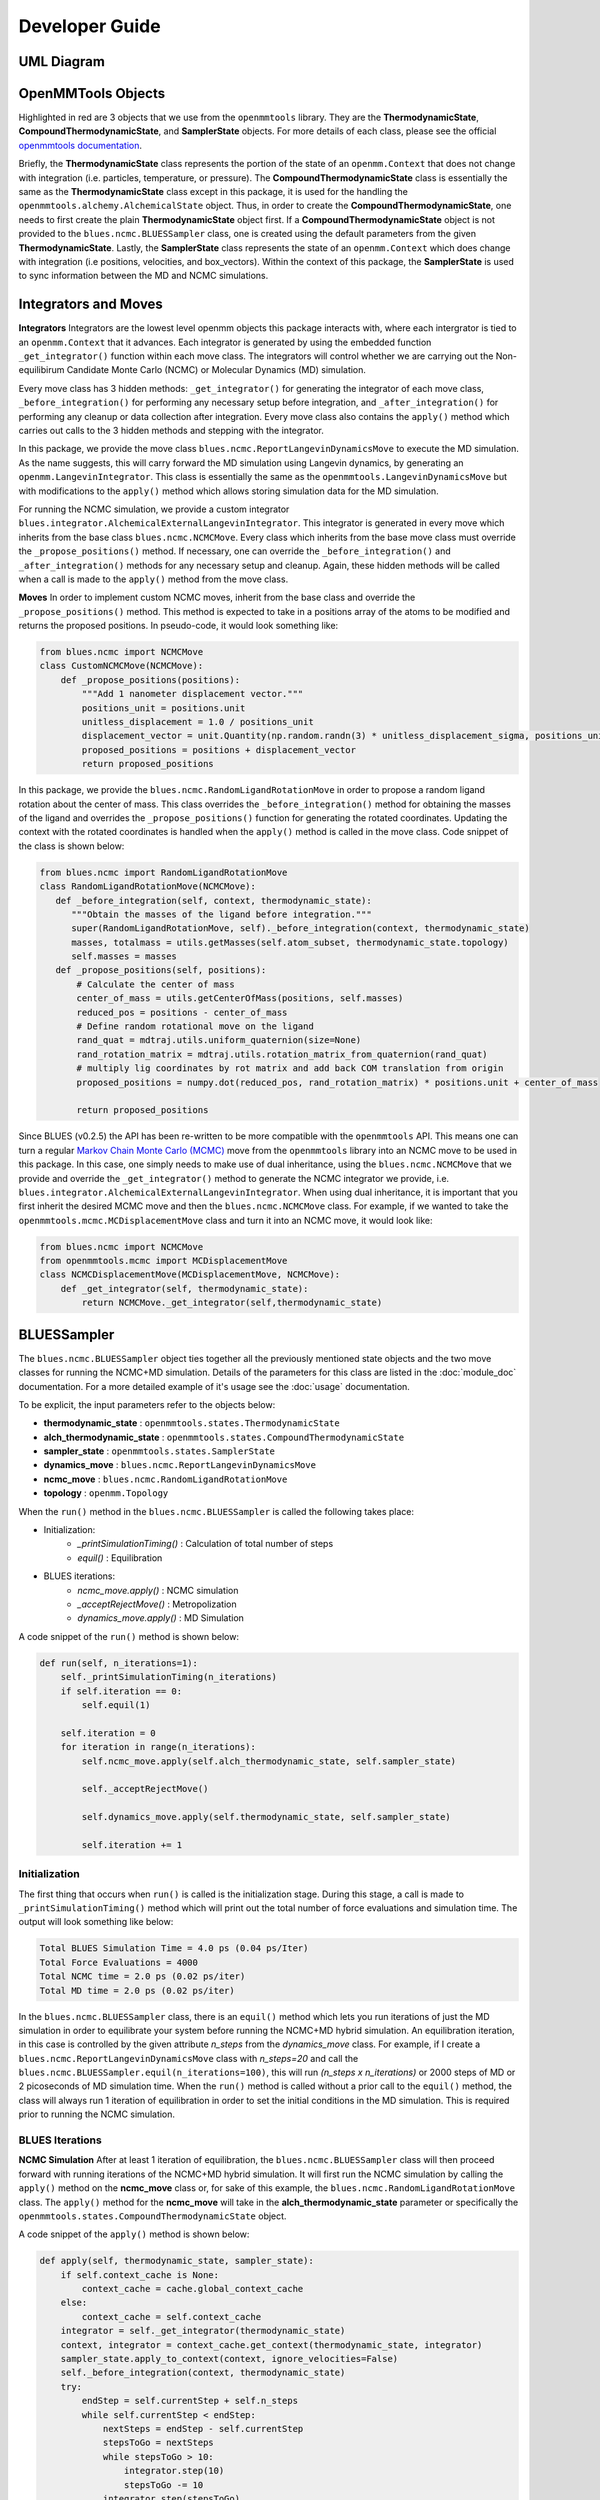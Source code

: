 Developer Guide
=======================
UML Diagram
-----------
.. image:: ../images/uml.png

OpenMMTools Objects
-------------------
Highlighted in red are 3 objects that we use from the ``openmmtools`` library. They are the **ThermodynamicState**, **CompoundThermodynamicState**, and **SamplerState** objects. For more details of each class, please see the official `openmmtools documentation <https://openmmtools.readthedocs.io/en/0.18.1/states.html#thermodynamic-and-sampler-states>`_.

Briefly, the **ThermodynamicState** class represents the portion of the state of an ``openmm.Context`` that does not change with integration (i.e. particles, temperature, or pressure). The **CompoundThermodynamicState** class is essentially the same as the **ThermodynamicState** class except in this package, it is used for the handling the ``openmmtools.alchemy.AlchemicalState`` object. Thus, in order to create the **CompoundThermodynamicState**, one needs to first create the plain **ThermodynamicState** object first. If a **CompoundThermodynamicState** object is not provided to the ``blues.ncmc.BLUESSampler`` class, one is created using the default parameters from the given **ThermodynamicState**. Lastly, the **SamplerState** class represents the state of an ``openmm.Context`` which does change with integration (i.e positions, velocities, and box_vectors). Within the context of this package, the **SamplerState** is used to sync information between the MD and NCMC simulations.

Integrators and Moves
---------------------
**Integrators**
Integrators are the lowest level openmm objects this package interacts with, where each intergrator is tied to an ``openmm.Context`` that it advances. Each integrator is generated by using the embedded function ``_get_integrator()`` function within each move class. The integrators will control whether we are carrying out the Non-equilibirum Candidate Monte Carlo (NCMC) or Molecular Dynamics (MD) simulation.

Every move class has 3 hidden methods: ``_get_integrator()`` for generating the integrator of each move class, ``_before_integration()`` for performing any necessary setup before integration, and ``_after_integration()`` for performing any cleanup or data collection after integration. Every move class also contains the ``apply()`` method which carries out calls to the 3 hidden methods and stepping with the integrator.

In this package, we provide the move class ``blues.ncmc.ReportLangevinDynamicsMove`` to execute the MD simulation. As the name suggests, this will carry forward the MD simulation using Langevin dynamics, by generating an ``openmm.LangevinIntegrator``. This class is essentially the same as the ``openmmtools.LangevinDynamicsMove`` but with modifications to the ``apply()`` method which allows storing simulation data for the MD simulation.

For running the NCMC simulation, we provide a custom integrator
``blues.integrator.AlchemicalExternalLangevinIntegrator``. This integrator is generated in every move which inherits from the base class ``blues.ncmc.NCMCMove``. Every class which inherits from the base move class must override the ``_propose_positions()`` method. If necessary, one can override the ``_before_integration()`` and ``_after_integration()`` methods for any necessary setup and cleanup. Again, these hidden methods will be called when a call is made to the ``apply()`` method from the move class.

**Moves**
In order to implement custom NCMC moves, inherit from the base class and override the ``_propose_positions()`` method. This method is expected to take in a positions array of the atoms to be modified and returns the proposed positions. In pseudo-code, it would look something like:

.. code-block:: python

   from blues.ncmc import NCMCMove
   class CustomNCMCMove(NCMCMove):
       def _propose_positions(positions):
           """Add 1 nanometer displacement vector."""
           positions_unit = positions.unit
           unitless_displacement = 1.0 / positions_unit
           displacement_vector = unit.Quantity(np.random.randn(3) * unitless_displacement_sigma, positions_unit)
           proposed_positions = positions + displacement_vector
           return proposed_positions

In this package, we provide the ``blues.ncmc.RandomLigandRotationMove`` in order to propose a random ligand rotation about the center of mass. This class overrides the ``_before_integration()`` method for obtaining the masses of the ligand and overrides the ``_propose_positions()`` function for generating the rotated coordinates. Updating the context with the rotated coordinates is handled when the ``apply()`` method is called in the move class. Code snippet of the class is shown below:

.. code-block:: python

   from blues.ncmc import RandomLigandRotationMove
   class RandomLigandRotationMove(NCMCMove):
      def _before_integration(self, context, thermodynamic_state):
         """Obtain the masses of the ligand before integration."""
         super(RandomLigandRotationMove, self)._before_integration(context, thermodynamic_state)
         masses, totalmass = utils.getMasses(self.atom_subset, thermodynamic_state.topology)
         self.masses = masses
      def _propose_positions(self, positions):
          # Calculate the center of mass
          center_of_mass = utils.getCenterOfMass(positions, self.masses)
          reduced_pos = positions - center_of_mass
          # Define random rotational move on the ligand
          rand_quat = mdtraj.utils.uniform_quaternion(size=None)
          rand_rotation_matrix = mdtraj.utils.rotation_matrix_from_quaternion(rand_quat)
          # multiply lig coordinates by rot matrix and add back COM translation from origin
          proposed_positions = numpy.dot(reduced_pos, rand_rotation_matrix) * positions.unit + center_of_mass

          return proposed_positions

Since BLUES (v0.2.5) the API has been re-written to be more compatible with the ``openmmtools`` API. This means one can turn a regular `Markov Chain Monte Carlo (MCMC) <https://openmmtools.readthedocs.io/en/0.18.1/mcmc.html#mcmc-move-types>`_ move from the ``openmmtools`` library into an NCMC move to be used in this package. In this case, one simply needs to make use of dual inheritance, using the ``blues.ncmc.NCMCMove`` that we provide and override the ``_get_integrator()`` method to generate the NCMC integrator we provide, i.e. ``blues.integrator.AlchemicalExternalLangevinIntegrator``. When using dual inheritance, it is important that you first inherit the desired MCMC move and then the ``blues.ncmc.NCMCMove`` class. For example, if we wanted to take the ``openmmtools.mcmc.MCDisplacementMove`` class and turn it into an NCMC move, it would look like:

.. code-block:: python

   from blues.ncmc import NCMCMove
   from openmmtools.mcmc import MCDisplacementMove
   class NCMCDisplacementMove(MCDisplacementMove, NCMCMove):
       def _get_integrator(self, thermodynamic_state):
           return NCMCMove._get_integrator(self,thermodynamic_state)

BLUESSampler
------------
The ``blues.ncmc.BLUESSampler`` object ties together all the previously mentioned state objects and the two move classes for running the NCMC+MD simulation. Details of the parameters for this class are listed in the :doc:`module_doc` documentation. For a more detailed example of it's usage see the :doc:`usage` documentation.

To be explicit, the input parameters refer to the objects below:

- **thermodynamic_state** : ``openmmtools.states.ThermodynamicState``
- **alch_thermodynamic_state** : ``openmmtools.states.CompoundThermodynamicState``
- **sampler_state** : ``openmmtools.states.SamplerState``
- **dynamics_move** : ``blues.ncmc.ReportLangevinDynamicsMove``
- **ncmc_move** : ``blues.ncmc.RandomLigandRotationMove``
- **topology** : ``openmm.Topology``

When the ``run()`` method in the ``blues.ncmc.BLUESSampler`` is called the following takes place:

- Initialization:
   - `_printSimulationTiming()` : Calculation of total number of steps
   - `equil()` : Equilibration
- BLUES iterations:
   - `ncmc_move.apply()` : NCMC simulation
   - `_acceptRejectMove()` : Metropolization
   - `dynamics_move.apply()` : MD Simulation

A code snippet of the ``run()`` method is shown below:

.. code-block:: python

   def run(self, n_iterations=1):
       self._printSimulationTiming(n_iterations)
       if self.iteration == 0:
           self.equil(1)

       self.iteration = 0
       for iteration in range(n_iterations):
           self.ncmc_move.apply(self.alch_thermodynamic_state, self.sampler_state)

           self._acceptRejectMove()

           self.dynamics_move.apply(self.thermodynamic_state, self.sampler_state)

           self.iteration += 1


Initialization
``````````````
The first thing that occurs when ``run()`` is called is the initialization stage. During this stage, a call is made to ``_printSimulationTiming()`` method which will print out the total number of force evaluations and simulation time. The output will look something like below:

.. code-block:: python

   Total BLUES Simulation Time = 4.0 ps (0.04 ps/Iter)
   Total Force Evaluations = 4000
   Total NCMC time = 2.0 ps (0.02 ps/iter)
   Total MD time = 2.0 ps (0.02 ps/iter)

In the ``blues.ncmc.BLUESSampler`` class, there is an ``equil()`` method which lets you run iterations of just the MD simulation in order to equilibrate your system before running the NCMC+MD hybrid simulation. An equilibration iteration, in this case is controlled by the given attribute *n_steps* from the *dynamics_move* class. For example, if I create a ``blues.ncmc.ReportLangevinDynamicsMove`` class with *n_steps=20* and call the ``blues.ncmc.BLUESSampler.equil(n_iterations=100)``, this will run *(n_steps x n_iterations)* or 2000 steps of MD or 2 picoseconds of MD simulation time. When the ``run()`` method is called without a prior call to the ``equil()`` method, the class will always run 1 iteration of equilibration in order to set the initial conditions in the MD simulation. This is required prior to running the NCMC simulation.

BLUES Iterations
````````````````
**NCMC Simulation**
After at least 1 iteration of equilibration, the ``blues.ncmc.BLUESSampler`` class will then proceed forward with running iterations of the NCMC+MD hybrid simulation. It will first run the NCMC simulation by calling the ``apply()`` method on the **ncmc_move** class or, for sake of this example, the ``blues.ncmc.RandomLigandRotationMove`` class. The ``apply()`` method for the **ncmc_move** will take in the **alch_thermodynamic_state** parameter or specifically the ``openmmtools.states.CompoundThermodynamicState`` object.

A code snippet of the ``apply()`` method is shown below:

.. code-block:: python

   def apply(self, thermodynamic_state, sampler_state):
       if self.context_cache is None:
           context_cache = cache.global_context_cache
       else:
           context_cache = self.context_cache
       integrator = self._get_integrator(thermodynamic_state)
       context, integrator = context_cache.get_context(thermodynamic_state, integrator)
       sampler_state.apply_to_context(context, ignore_velocities=False)
       self._before_integration(context, thermodynamic_state)
       try:
           endStep = self.currentStep + self.n_steps
           while self.currentStep < endStep:
               nextSteps = endStep - self.currentStep
               stepsToGo = nextSteps
               while stepsToGo > 10:
                   integrator.step(10)
                   stepsToGo -= 10
               integrator.step(stepsToGo)
               self.currentStep += nextSteps

               alch_lambda = integrator.getGlobalVariableByName('lambda')
               if alch_lambda == 0.5:
                   sampler_state.update_from_context(context)
                   proposed_positions = self._propose_positions(sampler_state.positions[self.atom_subset])
                   sampler_state.positions[self.atom_subset] = proposed_positions
                   sampler_state.apply_to_context(context, ignore_velocities=True)
       except Exception as e:
           print(e)
       else:
           context_state = context.getState(
               getPositions=True,
               getVelocities=True,
               getEnergy=True,
               enforcePeriodicBox=thermodynamic_state.is_periodic)

           self._after_integration(context, thermodynamic_state)
           sampler_state.update_from_context(
               context_state, ignore_positions=False, ignore_velocities=False, ignore_collective_variables=True)
           sampler_state.update_from_context(
               context, ignore_positions=True, ignore_velocities=True, ignore_collective_variables=False)

When the ``apply()`` method on **ncmc_move** is called, it will first generate the ``blues.integrators.AlchemicalExternalLangevinIntegrator`` by calling the ``_get_integrator()`` method inherent to the move class. Then, it will create (or fetch from the **context_cache**) a corresponding ``openmm.Context`` given the **alch_thermodynamic_state**. Next, the **sampler_state** which contains the last state of the MD simulation is synced to the newly created context from the corresponding **alch_thermodynamic_state**. Particularly, the context will be updated with the *box_vectors*, *positions*, and *velocities* from the last state of the MD simulation.

Just prior to integration, a call is made to the ``_before_integration()`` method in order to store the initial *energies*, *positions* and the *masses* of the ligand to be rotated. Then, we actually step with the integrator where we perform the ligand rotation when *lambda* has reached the half-way point or *lambda=0.5*, continuing integration until we have completed the *n_steps*. After the integration steps have been completed, a call is made to the ``_after_integration()`` method to store the final *energies* and *positions*. Lastly, the **sampler_state** is updated from the final state of the context.


**Metropolization**
After advancing the NCMC simulation, a call is made to the ``_acceptRejectMove()`` method embedded in the ``blues.ncmc.BLUESSampler`` class for metropolization of the proposed move.

A code snippet of the `_acceptRejectMove()` is shown below:

.. code-block:: python

   def _acceptRejectMove(self):
       integrator = self.dynamics_move._get_integrator(self.thermodynamic_state)
       context, integrator = cache.global_context_cache.get_context(self.thermodynamic_state, integrator)
       self.sampler_state.apply_to_context(context, ignore_velocities=True)
       alch_energy = self.thermodynamic_state.reduced_potential(context)

       correction_factor = (self.ncmc_move.initial_energy - self.dynamics_move.final_energy + alch_energy -
                           self.ncmc_move.final_energy)
       logp_accept = self.ncmc_move.logp_accept
       randnum = numpy.log(numpy.random.random())

       logp_accept = logp_accept + correction_factor
       if (not numpy.isnan(logp_accept) and logp_accept > randnum):
           self.n_accepted += 1
       else:
           self.accept = False
           self.sampler_state.positions = self.ncmc_move.initial_positions

Here, is we compute a correction term for switching between the MD and NCMC integrators and factor this in with natural log of the acceptance probability (**logp_accept**). Then, a random number is generated in which: the move is accepted if the random number is less than the **logp_accept** or rejected if greater. When the move is rejected, we set the positions on the **sampler_state** to the initial positions from the NCMC simulation. If the move is accepted, nothing on the **sampler_state** is changed so that the following MD simulation will contain the final state of the NCMC simulation.

**MD Simulation**
After metropolization of the previously proposed move, a call is made to the ``apply()`` method on the given **dynamics_move** object. In this example, this would refer to the ``blues.ncmc.ReportLangevinDynamicsMove`` class to run the MD simulation.

A code snippet of the ``apply()`` method on the ``blues.ncmc.ReportLangevinDynamicsMove`` class is shown below:

.. code-block:: python

   def apply(self, thermodynamic_state, sampler_state):
       if self.context_cache is None:
           context_cache = cache.global_context_cache
       else:
           context_cache = self.context_cache

       integrator = self._get_integrator(thermodynamic_state)
       context, integrator = context_cache.get_context(thermodynamic_state, integrator)
       thermodynamic_state.apply_to_context(context)

       sampler_state.apply_to_context(context, ignore_velocities=self.reassign_velocities)
       if self.reassign_velocities:
           context.setVelocitiesToTemperature(thermodynamic_state.temperature)

       self._before_integration(context, thermodynamic_state)
       try:
           endStep = self.currentStep + self.n_steps
           while self.currentStep < endStep:
               nextSteps = endStep - self.currentStep
               stepsToGo = nextSteps
               while stepsToGo > 10:
                   integrator.step(10)
                   stepsToGo -= 10
               integrator.step(stepsToGo)
               self.currentStep += nextSteps

       except Exception as e:
           print(e)

       else:
           context_state = context.getState(
               getPositions=True,
               getVelocities=True,
               getEnergy=True,
               enforcePeriodicBox=thermodynamic_state.is_periodic)
           self._after_integration(context, thermodynamic_state)
           sampler_state.update_from_context(
               context_state, ignore_positions=False, ignore_velocities=False, ignore_collective_variables=True)
           sampler_state.update_from_context(
               context, ignore_positions=True, ignore_velocities=True, ignore_collective_variables=False)

When the ``apply()`` method is called, a very similar procedure to the NCMC simulation occurs. The first thing that happens is to generate the integrator through a call to ``_get_integrator()``, where in this given class, it will generate an ``openmm.LangevinIntegrator`` given the **thermodynamic_state** parameter. Then, it will create (or fetch from the **context_cache**) a corresponding ``openmm.Context`` given the **thermodynamic_state**. Next, the **sampler_state**, which contains the last state of the NCMC simulation if the previous move was accepted or the initial state of the NCMC simulation if the move was rejected, is used to update *box_vectors* and *positions* in the newly created ``openmm.Context``. In this case, we reassign the *velocities* in the MD simulation in order to preserve detailed balance.

Following, a call is made to ``_before_integration()`` to store the intial *positions* and *energies* and then we carry forward with the integration for *n_steps*. After the integration steps have been completed, a call is made to the ``_after_integration()`` method to store the final *energies* and *positions*. Lastly, the **sampler_state** object is updated from the final state of the MD simulation context.

This completes 1 iteration of the BLUES cycle. Here, the **sampler_state** is then used to sync the final state of the MD simulation (i.e. *box_vectors*, *positions*, and *velocities*) from the previous iteration to the NCMC simulation of the next iteration. Then, we repeat the cycle of **NCMC -> Metropolization -> MD** for the given number of iterations.
